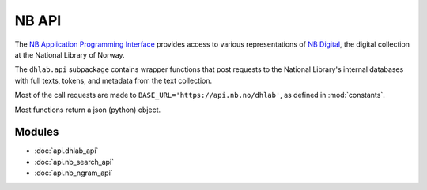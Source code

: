 .. _api_docs:


NB API
=========================================
The `NB Application Programming Interface`_ provides access to various
representations of `NB Digital`_, the digital collection at the National Library of Norway.

The ``dhlab.api`` subpackage contains wrapper functions that post requests to
the National Library's internal databases with full texts, tokens, and metadata from the text
collection.

Most of the call requests are made to ``BASE_URL='https://api.nb.no/dhlab'``,
as defined in :mod:`constants`.

Most functions return a json (python) object.

.. _NB Digital: https://www.nb.no/search
.. _NB Application Programming Interface: https://api.nb.no/


Modules
~~~~~~~~~
* :doc:`api.dhlab_api`
* :doc:`api.nb_search_api`
* :doc:`api.nb_ngram_api`
